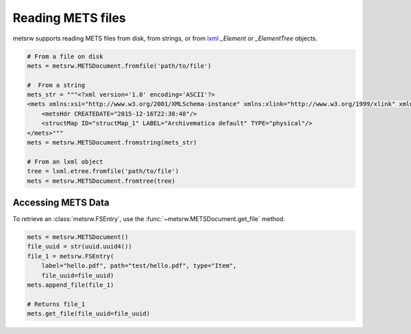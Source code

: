 Reading METS files
~~~~~~~~~~~~~~~~~~

metsrw supports reading METS files from disk, from strings, or from lxml_
`_Element` or `_ElementTree` objects.

.. code-block:: python

    # From a file on disk
    mets = metsrw.METSDocument.fromfile('path/to/file')

    #  From a string
    mets_str = """<?xml version='1.0' encoding='ASCII'?>
    <mets xmlns:xsi="http://www.w3.org/2001/XMLSchema-instance" xmlns:xlink="http://www.w3.org/1999/xlink" xmlns="http://www.loc.gov/METS/" xsi:schemaLocation="http://www.loc.gov/METS/ http://www.loc.gov/standards/mets/version18/mets.xsd">
        <metsHdr CREATEDATE="2015-12-16T22:38:48"/>
        <structMap ID="structMap_1" LABEL="Archivematica default" TYPE="physical"/>
    </mets>"""
    mets = metsrw.METSDocument.fromstring(mets_str)

    # From an lxml object
    tree = lxml.etree.fromfile('path/to/file')
    mets = metsrw.METSDocument.fromtree(tree)


Accessing METS Data
-------------------

To retrieve an :class:`metsrw.FSEntry`, use the
:func:`~metsrw.METSDocument.get_file` method.

.. code-block:: python

    mets = metsrw.METSDocument()
    file_uuid = str(uuid.uuid4())
    file_1 = metsrw.FSEntry(
        label="hello.pdf", path="test/hello.pdf", type="Item",
        file_uuid=file_uuid)
    mets.append_file(file_1)

    # Returns file_1
    mets.get_file(file_uuid=file_uuid)


.. _lxml: https://lxml.de/index.html
